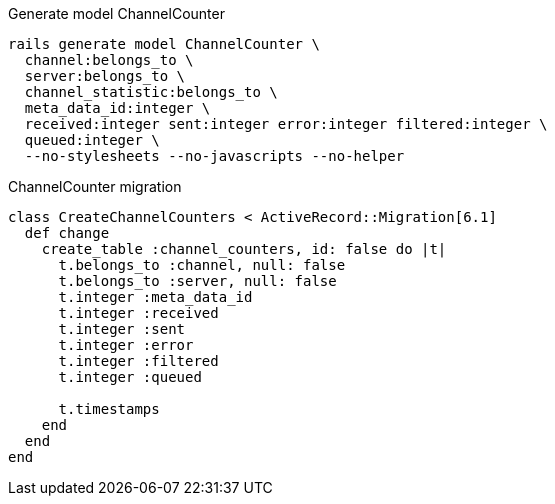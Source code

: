 .Generate model ChannelCounter
[source,ruby]
----
rails generate model ChannelCounter \
  channel:belongs_to \
  server:belongs_to \
  channel_statistic:belongs_to \
  meta_data_id:integer \
  received:integer sent:integer error:integer filtered:integer \
  queued:integer \
  --no-stylesheets --no-javascripts --no-helper
----
// bin/rails g migration AddMetaDataIdToChannelCounter meta_data_id:integer
// bin/rails g migration AddChannelStatisticIdToChannelCounter \
//   channel_statistic:belongs_to


.ChannelCounter migration
[source,ruby]
----
class CreateChannelCounters < ActiveRecord::Migration[6.1]
  def change
    create_table :channel_counters, id: false do |t|
      t.belongs_to :channel, null: false
      t.belongs_to :server, null: false
      t.integer :meta_data_id
      t.integer :received
      t.integer :sent
      t.integer :error
      t.integer :filtered
      t.integer :queued

      t.timestamps
    end
  end
end
----
